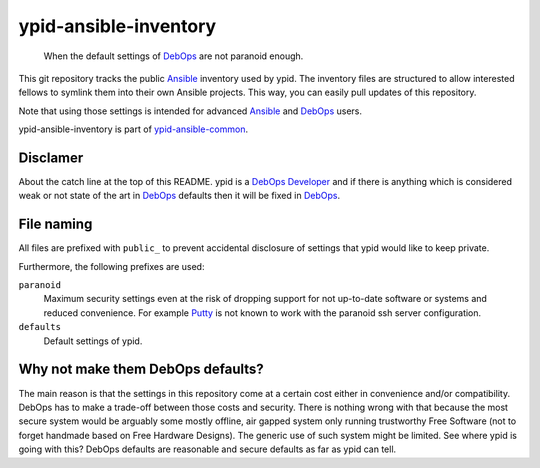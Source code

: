 ypid-ansible-inventory
======================

    When the default settings of DebOps_ are not paranoid enough.

This git repository tracks the public Ansible_ inventory used by ypid.
The inventory files are structured to allow interested fellows to symlink them
into their own Ansible projects.
This way, you can easily pull updates of this repository.

Note that using those settings is intended for advanced Ansible_ and DebOps_
users.

ypid-ansible-inventory is part of ypid-ansible-common_.

Disclamer
---------

About the catch line at the top of this README. ypid is a `DebOps Developer`_
and if there is anything which is considered weak or not state of the art in
DebOps_ defaults then it will be fixed in DebOps_.

File naming
-----------

All files are prefixed with ``public_`` to prevent accidental disclosure
of settings that ypid would like to keep private.

Furthermore, the following prefixes are used:

``paranoid``
  Maximum security settings even at the risk of dropping support for not
  up-to-date software or systems and reduced convenience.
  For example Putty_ is not known to work with the paranoid ssh server
  configuration.

``defaults``
  Default settings of ypid.

Why not make them DebOps defaults?
----------------------------------

The main reason is that the settings in this repository come at a certain cost
either in convenience and/or compatibility.
DebOps has to make a trade-off between those costs and security. There is
nothing wrong with that because the most secure system would be arguably some
mostly offline, air gapped system only running trustworthy Free Software (not
to forget handmade based on Free Hardware Designs). The generic use of such
system might be limited.  See where ypid is going with this?  DebOps defaults are
reasonable and secure defaults as far as ypid can tell.


.. _Putty: http://www.putty.org/
.. _Ansible: https://www.ansible.com/

.. Redundant definition inlined from: https://github.com/debops/docs/blob/master/docs/includes/80post.rst
.. _DebOps: https://debops.org/
.. _ypid-ansible-common: https://github.com/ypid/ypid-ansible-common/
.. _DebOps Developer: https://docs.debops.org/en/latest/debops-keyring/docs/entities.html#debops-keyring-role-developers
.. ]]]
